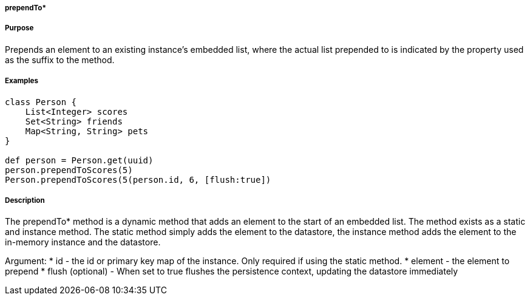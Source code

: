 
===== prependTo*



===== Purpose


Prepends an element to an existing instance's embedded list, where the actual list prepended to is indicated by the property used as the suffix to the method.


===== Examples 

[source,groovy]
----
class Person {     
    List<Integer> scores
    Set<String> friends
    Map<String, String> pets	    
}

def person = Person.get(uuid)
person.prependToScores(5)
Person.prependToScores(5(person.id, 6, [flush:true])
----


===== Description


The prependTo* method is a dynamic method that adds an element to the start of an embedded list. 
The method exists as a static and instance method.
The static method simply adds the element to the datastore, the instance method adds the element to the in-memory instance and the datastore.

Argument:
* id - the id or primary key map of the instance. Only required if using the static method.
* element - the element to prepend 
* flush (optional) - When set to true flushes the persistence context, updating the datastore immediately